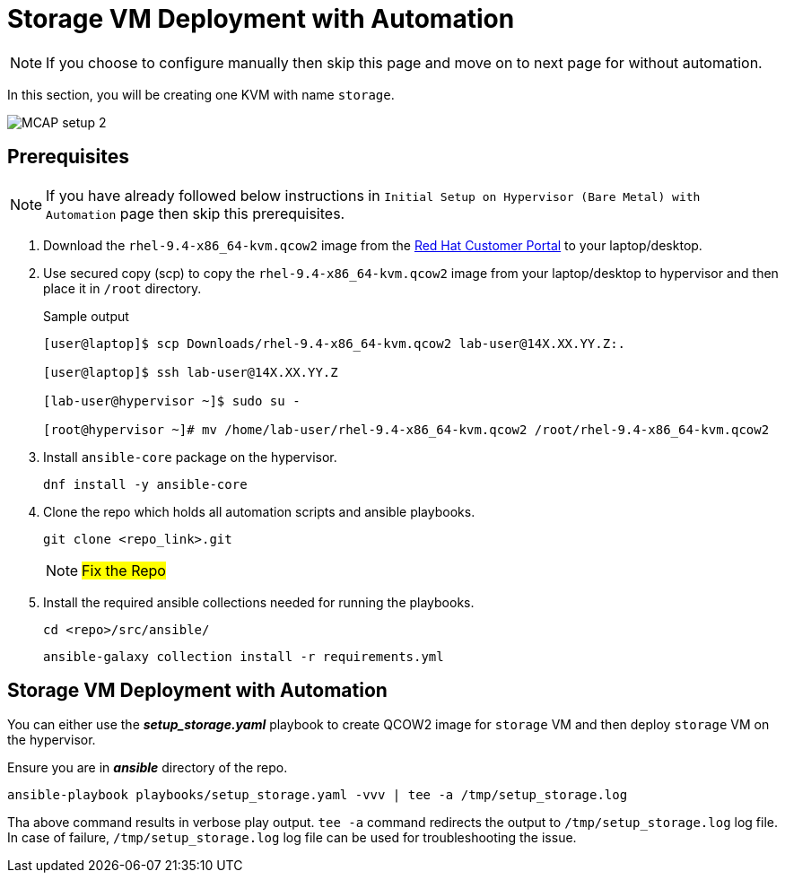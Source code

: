 = Storage VM Deployment with Automation

[NOTE]
If you choose to configure manually then skip this page and move on to next page for without automation.

In this section, you will be creating one KVM with name `storage`.

image::MCAP_setup_2.png[]

== Prerequisites

[NOTE]
If you have already followed below instructions in `Initial Setup on Hypervisor (Bare Metal) with Automation` page then skip this prerequisites.

. Download the `rhel-9.4-x86_64-kvm.qcow2` image from the https://access.redhat.com/downloads/content/rhel[Red Hat Customer Portal,window=read-later] to your laptop/desktop.

. Use secured copy (scp) to copy the `rhel-9.4-x86_64-kvm.qcow2` image from your laptop/desktop to hypervisor and then place it in `/root` directory.
+
.Sample output
----
[user@laptop]$ scp Downloads/rhel-9.4-x86_64-kvm.qcow2 lab-user@14X.XX.YY.Z:.

[user@laptop]$ ssh lab-user@14X.XX.YY.Z

[lab-user@hypervisor ~]$ sudo su -

[root@hypervisor ~]# mv /home/lab-user/rhel-9.4-x86_64-kvm.qcow2 /root/rhel-9.4-x86_64-kvm.qcow2
----

. Install `ansible-core` package on the hypervisor.
+
[source,bash,role=execute]
----
dnf install -y ansible-core
----

. Clone the repo which holds all automation scripts and ansible playbooks.
+
[source,bash,role=execute]
----
git clone <repo_link>.git
----
+
[NOTE]
##Fix the Repo##

. Install the required ansible collections needed for running the playbooks.
+
[source,bash,role=execute]
----
cd <repo>/src/ansible/
----
+
[source,bash,role=execute]
----
ansible-galaxy collection install -r requirements.yml
----

== Storage VM Deployment with Automation

You can either use the *_setup_storage.yaml_* playbook to create QCOW2 image for `storage` VM and then deploy `storage` VM on the hypervisor.

Ensure you are in *_ansible_* directory of the repo.

[source,bash,role=execute]
----
ansible-playbook playbooks/setup_storage.yaml -vvv | tee -a /tmp/setup_storage.log
----

Tha above command results in verbose play output.
`tee -a` command redirects the output to `/tmp/setup_storage.log` log file.
In case of failure, `/tmp/setup_storage.log` log file can be used for troubleshooting the issue.